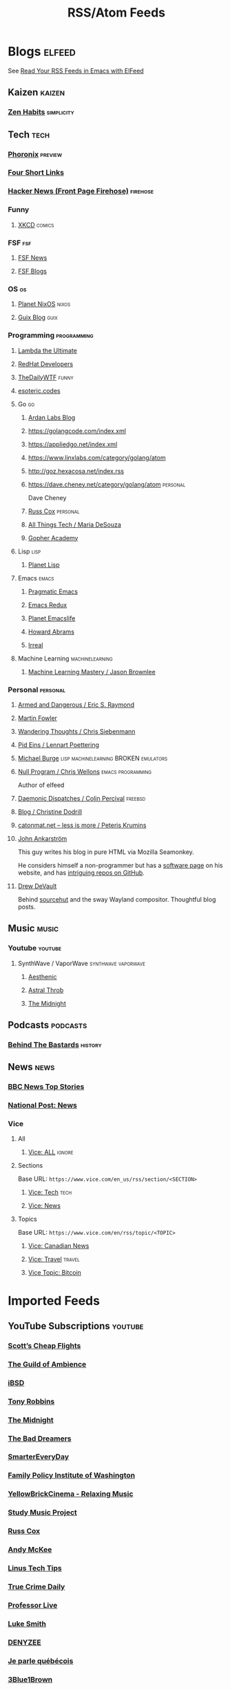 #+TITLE: RSS/Atom Feeds
#+STARTUP: content


* Blogs                                                              :elfeed:

  See [[http://pragmaticemacs.com/emacs/read-your-rss-feeds-in-emacs-with-elfeed/][Read Your RSS Feeds in Emacs with ElFeed]]

** Kaizen                                                            :kaizen:
*** [[https://zenhabits.net/feed/][Zen Habits]]                                                   :simplicity:

** Tech                                                                :tech:

*** [[https://www.phoronix.com/rss.php][Phoronix]]                                                        :preview:
*** [[https://www.oreilly.com/feed/four-short-links/feed.atom][Four Short Links]]
*** [[https://hnrss.org/frontpage][Hacker News (Front Page Firehose)]]                              :firehose:

*** Funny
**** [[https://xkcd.com/atom.xml][XKCD]]                                                            :comics:

*** FSF                                                                 :fsf:
**** [[https://static.fsf.org/fsforg/rss/news.xml][FSF News]]
**** [[https://static.fsf.org/fsforg/rss/blogs.xml][FSF Blogs]]

*** OS                                                                   :os:
**** [[http://planet.nixos.org/atom.xml][Planet NixOS]]                                                     :nixos:
**** [[https://guix.info/feeds/blog.atom][Guix Blog]]                                                         :guix:

*** Programming                                                 :programming:

**** [[http://lambda-the-ultimate.org/rss.xml][Lambda the Ultimate]]
**** [[https://developers.redhat.com/blog/feed/atom/][RedHat Developers]]
**** [[http://syndication.thedailywtf.com/TheDailyWtf][TheDailyWTF]]                                                      :funny:
**** [[https://esoteric.codes/rss][esoteric.codes]]

**** Go                                                                  :go:
***** [[https://www.ardanlabs.com/blog/index.xml][Ardan Labs Blog]]
***** https://golangcode.com/index.xml
***** https://appliedgo.net/index.xml
***** https://www.linxlabs.com/category/golang/atom
***** http://goz.hexacosa.net/index.rss
***** https://dave.cheney.net/category/golang/atom                 :personal:
      Dave Cheney
***** [[https://research.swtch.com/feed.atom][Russ Cox]]                         :personal:
***** [[https://mariadesouza.com/category/golang/atom][All Things Tech / Maria DeSouza]]
***** [[https://blog.gopheracademy.com/index.xml][Gopher Academy]]

**** Lisp                                                              :lisp:
***** [[http://planet.lisp.org/rss20.xml][Planet Lisp]]

**** Emacs                                                            :emacs:
***** [[http://pragmaticemacs.com/feed/][Pragmatic Emacs]]
***** [[https://emacsredux.com/feed.xml][Emacs Redux]]
***** [[https://planet.emacslife.com/atom.xml][Planet Emacslife]]
***** [[http://www.howardabrams.com/index.xml][Howard Abrams]]
***** [[https://irreal.org/blog/?feed=rss2][Irreal]]

**** Machine Learning                                       :machinelearning:
***** [[https://machinelearningmastery.com/feed/][Machine Learning Mastery / Jason Brownlee]]

*** Personal                                                       :personal:
**** [[http://esr.ibiblio.org/?feed=rss][Armed and Dangerous / Eric S. Raymond]]
**** [[https://martinfowler.com/feed.atom][Martin Fowler]]
**** [[https://utcc.utoronto.ca/~cks/space/blog/][Wandering Thoughts / Chris Siebenmann]]
**** [[http://0pointer.net/blog/index.atom][Pid Eins / Lennart Poettering]]
**** [[http://www.michaelburge.us/feed.xml][Michael Burge]] :lisp:machinelearning:BROKEN:emulators:
**** [[https://nullprogram.com/feed/][Null Program / Chris Wellons]]                         :emacs:programming:

     Author of elfeed

**** [[http://www.daemonology.net/blog/index.rss][Daemonic Dispatches / Colin Percival]]                           :freebsd:
**** [[https://christine.website/blog.rss][Blog / Christine Dodrill]]
**** [[http://feeds.feedburner.com/catonmat][catonmat.net – less is more / Peteris Krumins]]
**** [[http://john.ankarstrom.se/feed.php][John Ankarström]]
     This guy writes his blog in pure HTML via Mozilla
     Seamonkey.
     
     He considers himself a non-programmer but has a
[[http://john.ankarstrom.se/software/][     software page]] on his website, and has [[https://github.com/jocap][intriguing
     repos on GitHub]].

**** [[https://drewdevault.com/feed.xml][Drew DeVault]]

     Behind [[https://sr.ht/][sourcehut]] and the sway Wayland compositor. Thoughtful blog posts.

** Music                                                              :music:
*** Youtube                                                         :youtube:
**** SynthWave / VaporWave                              :synthwave:vaporwave:
***** [[https://www.youtube.com/feeds/videos.xml?channel_id=UCZyXa4H06Ws3Pwom9cYEdDA][Aesthenic]]
***** [[https://www.youtube.com/feeds/videos.xml?channel_id=UCpbH_7H71IPKq4eH7CD5spg][Astral Throb]]
***** [[https://www.youtube.com/feeds/videos.xml?channel_id=UC-sM_PLqzgktdUcW2LEKKkQ][The Midnight]]

** Podcasts                                                        :podcasts:

*** [[https://feeds.megaphone.fm/behindthebastards][Behind The Bastards]]                                             :history:

** News                                                                :news:

*** [[http://feeds.bbci.co.uk/news/rss.xml][BBC News Top Stories]]  
*** [[https://nationalpost.com/category/news/feed.xml][National Post: News]]

*** Vice

**** All

***** [[https://www.vice.com/en/rss/][Vice: ALL]]                                                      :ignore:

**** Sections

     Base URL: ~https://www.vice.com/en_us/rss/section/<SECTION>~

***** [[https://www.vice.com/en_us/rss/section/tech][Vice: Tech]]                                                       :tech:
***** [[https://www.vice.com/en_us/rss/section/news][Vice: News]]

**** Topics

     Base URL: ~https://www.vice.com/en/rss/topic/<TOPIC>~

***** [[https://www.vice.com/en/rss/topic/canadian-news][Vice: Canadian News]]
***** [[https://www.vice.com/en/rss/topic/travel][Vice: Travel]]                                                   :travel:
***** [[https://www.vice.com/en/rss/topic/bitcoin][Vice Topic: Bitcoin]]


* Imported Feeds
** YouTube Subscriptions                                            :youtube:
*** [[https://www.youtube.com/feeds/videos.xml?channel_id=UC-tRVvDyvlu8IFImNQ4baiQ][Scott’s Cheap Flights]]
*** [[https://www.youtube.com/feeds/videos.xml?channel_id=UCvVWCrxq_aZr7fN_KpaGGTA][The Guild of Ambience]]
*** [[https://www.youtube.com/feeds/videos.xml?channel_id=UCk9NvmsPBC3lTn_L9kFaylA][iBSD]]
*** [[https://www.youtube.com/feeds/videos.xml?channel_id=UCJLMboBYME_CLEfwsduI0wQ][Tony Robbins]]
*** [[https://www.youtube.com/feeds/videos.xml?channel_id=UC-sM_PLqzgktdUcW2LEKKkQ][The Midnight]]
*** [[https://www.youtube.com/feeds/videos.xml?channel_id=UCeO-eBlro0uGuh53-KJq2QA][The Bad Dreamers]]
*** [[https://www.youtube.com/feeds/videos.xml?channel_id=UC6107grRI4m0o2-emgoDnAA][SmarterEveryDay]]
*** [[https://www.youtube.com/feeds/videos.xml?channel_id=UCB0XYqBHnsSg-CR-qHF7pGg][Family Policy Institute of Washington]]
*** [[https://www.youtube.com/feeds/videos.xml?channel_id=UCwobzUc3z-0PrFpoRxNszXQ][YellowBrickCinema - Relaxing Music]]
*** [[https://www.youtube.com/feeds/videos.xml?channel_id=UCugb_j1Et8HRUpGiboLsPCw][Study Music Project]]
*** [[https://www.youtube.com/feeds/videos.xml?channel_id=UC3P6PrEBAVH1UaiPOzZ-u-w][Russ Cox]]
*** [[https://www.youtube.com/feeds/videos.xml?channel_id=UC4SlCAeLGLONquLmwYBkttA][Andy McKee]]
*** [[https://www.youtube.com/feeds/videos.xml?channel_id=UCXuqSBlHAE6Xw-yeJA0Tunw][Linus Tech Tips]]
*** [[https://www.youtube.com/feeds/videos.xml?channel_id=UC69uYUqvx-vw4luuX7aHNLQ][True Crime Daily]]
*** [[https://www.youtube.com/feeds/videos.xml?channel_id=UC5zJwsFtEs9WYe3A76p7xIA][Professor Live]]
*** [[https://www.youtube.com/feeds/videos.xml?channel_id=UC2eYFnH61tmytImy1mTYvhA][Luke Smith]]
*** [[https://www.youtube.com/feeds/videos.xml?channel_id=UClOeGHFiUlegRJFGhkMxoHg][DENYZEE]]
*** [[https://www.youtube.com/feeds/videos.xml?channel_id=UCmUuqTP5qgPwwfVPAK7TLGQ][Je parle québécois]]
*** [[https://www.youtube.com/feeds/videos.xml?channel_id=UCYO_jab_esuFRV4b17AJtAw][3Blue1Brown]]
*** [[https://www.youtube.com/feeds/videos.xml?channel_id=UCs4aHmggTfFrpkPcWSaBN9g][PBS Infinite Series]]
*** [[https://www.youtube.com/feeds/videos.xml?channel_id=UCV8WJoztiK65lJMtVS01qJA][JustAcoustic]]
*** [[https://www.youtube.com/feeds/videos.xml?channel_id=UCc-lKM4_OHLDDtvC1KFUIAQ][E40TV]]
*** [[https://www.youtube.com/feeds/videos.xml?channel_id=UCIsbLox_y9dCIMLd8tdC6qg][Vanity Fair]]
*** [[https://www.youtube.com/feeds/videos.xml?channel_id=UCNR0Y0XkNXnLewvXNuaiuNQ][Smoove Vault]]
*** [[https://www.youtube.com/feeds/videos.xml?channel_id=UCmmPgObSUPw1HL2lq6H4ffA][Geography Now]]
*** [[https://www.youtube.com/feeds/videos.xml?channel_id=UCwdo8-3UrfZ9scHPl0m4Ysg][What Would You Do?]]
*** [[https://www.youtube.com/feeds/videos.xml?channel_id=UCaCE5pzy49M8nQ59plgmFOA][Relax Cafe Music]]
*** [[https://www.youtube.com/feeds/videos.xml?channel_id=UC8uT9cgJorJPWu7ITLGo9Ww][The 8-Bit Guy]]
*** [[https://www.youtube.com/feeds/videos.xml?channel_id=UCL_f53ZEJxp8TtlOkHwMV9Q][Jordan B Peterson]]
*** [[https://www.youtube.com/feeds/videos.xml?channel_id=UC4YlOr-VjLrAgqxmp24hwJQ][Mariana Flores Peintre et Créations]]
*** [[https://www.youtube.com/feeds/videos.xml?channel_id=UCX4_brT9iZ1eYN--9o1PY9A][ParcXtrio]]
*** [[https://www.youtube.com/feeds/videos.xml?channel_id=UCB2b-zS9S3Qp795MKrjcN9A][The Jukebox Music Club]]
*** [[https://www.youtube.com/feeds/videos.xml?channel_id=UCJ12g697wIHzmadWe2wxnjA][Unstoppable]]
*** [[https://www.youtube.com/feeds/videos.xml?channel_id=UCLue5AhDOIpePYzlc3rOVVQ][Jazz and Blues Experience]]
*** [[https://www.youtube.com/feeds/videos.xml?channel_id=UCR08pzzBqyIzZHGEfJygsTQ][Joseph Jacobs]]
*** [[https://www.youtube.com/feeds/videos.xml?channel_id=UCOxqgCwgOqC2lMqC5PYz_Dg][Chillhop Music]]
*** [[https://www.youtube.com/feeds/videos.xml?channel_id=UCv_Eqfj91XeKaoTXyB4zJyQ][RELAX CHANNEL]]
*** [[https://www.youtube.com/feeds/videos.xml?channel_id=UCT29agck_w-w87oQc6Ur09g][Sylver Screen]]
*** [[https://www.youtube.com/feeds/videos.xml?channel_id=UCeAK9h9DUH-5e5o7J71gqSQ][Tracker Beats Official]]
*** [[https://www.youtube.com/feeds/videos.xml?channel_id=UCDfB0n_aAczEKVbALHmqYNg][ameriDroid]]
*** [[https://www.youtube.com/feeds/videos.xml?channel_id=UCof4chntycdHluzGy5akQ8Q][dbsdb]]
*** [[https://www.youtube.com/feeds/videos.xml?channel_id=UCURh3ia3U-kRbWQit7y3MqQ][Tim and Eric]]
*** [[https://www.youtube.com/feeds/videos.xml?channel_id=UCTAgbu2l6_rBKdbTvEodEDw][Nerdist]]
*** [[https://www.youtube.com/feeds/videos.xml?channel_id=UCpNCKzjwZUCte3t_bHgLecw][Rhythm Weapon]]
*** [[https://www.youtube.com/feeds/videos.xml?channel_id=UCJPV6CezhtFDV4pf0DHULgg][MrNobbyNobbsjr]]
*** [[https://www.youtube.com/feeds/videos.xml?channel_id=UC3XTzVzaHQEd30rQbuvCtTQ][LastWeekTonight]]
*** [[https://www.youtube.com/feeds/videos.xml?channel_id=UCO3LEtymiLrgvpb59cNsb8A][The Go Programming Language]]
*** [[https://www.youtube.com/feeds/videos.xml?channel_id=UCv2CW0nzBTZNif_1yo6be3g][Maniac Synth]]
*** [[https://www.youtube.com/feeds/videos.xml?channel_id=UCZaT_X_mc0BI-djXOlfhqWQ][VICE News]]
*** [[https://www.youtube.com/feeds/videos.xml?channel_id=UCombFwRes-IzI4g34oZfdJg][TheWWYDShow]]
*** [[https://www.youtube.com/feeds/videos.xml?channel_id=UC51_awyLXl2nxCduuzzmw4w][LibertyPen]]
*** [[https://www.youtube.com/feeds/videos.xml?channel_id=UCoh68F2940Dyn4ZHRoZ-O5g][BrookeMillerMusic]]
*** [[https://www.youtube.com/feeds/videos.xml?channel_id=UCRd5EO6FvhIrqQnk0cscSDA][Don Ross]]
*** [[https://www.youtube.com/feeds/videos.xml?channel_id=UC6MvbqzzXu9E6SWM2Jf-g_Q][Calum Graham Music]]
*** [[https://www.youtube.com/feeds/videos.xml?channel_id=UCExs4fpYZTEJe3LaAOsOXrA][Antoine Dufour]]
*** [[https://www.youtube.com/feeds/videos.xml?channel_id=UCMJecdKUslHToOEpeuRGwXg][Candyrat Records]]
*** [[https://www.youtube.com/feeds/videos.xml?channel_id=UC5fMPK64r0GUj8pIF0H-ODQ][Tom Winter]]
*** [[https://www.youtube.com/feeds/videos.xml?channel_id=UC61WvgRpe-whU-1j4hvhdFw][Savoir-faire Linux]]
*** [[https://www.youtube.com/feeds/videos.xml?channel_id=UCzoVCacndDCfGDf41P-z0iA][JSConf]]
